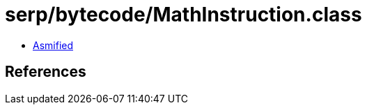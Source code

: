 = serp/bytecode/MathInstruction.class

 - link:MathInstruction-asmified.java[Asmified]

== References

